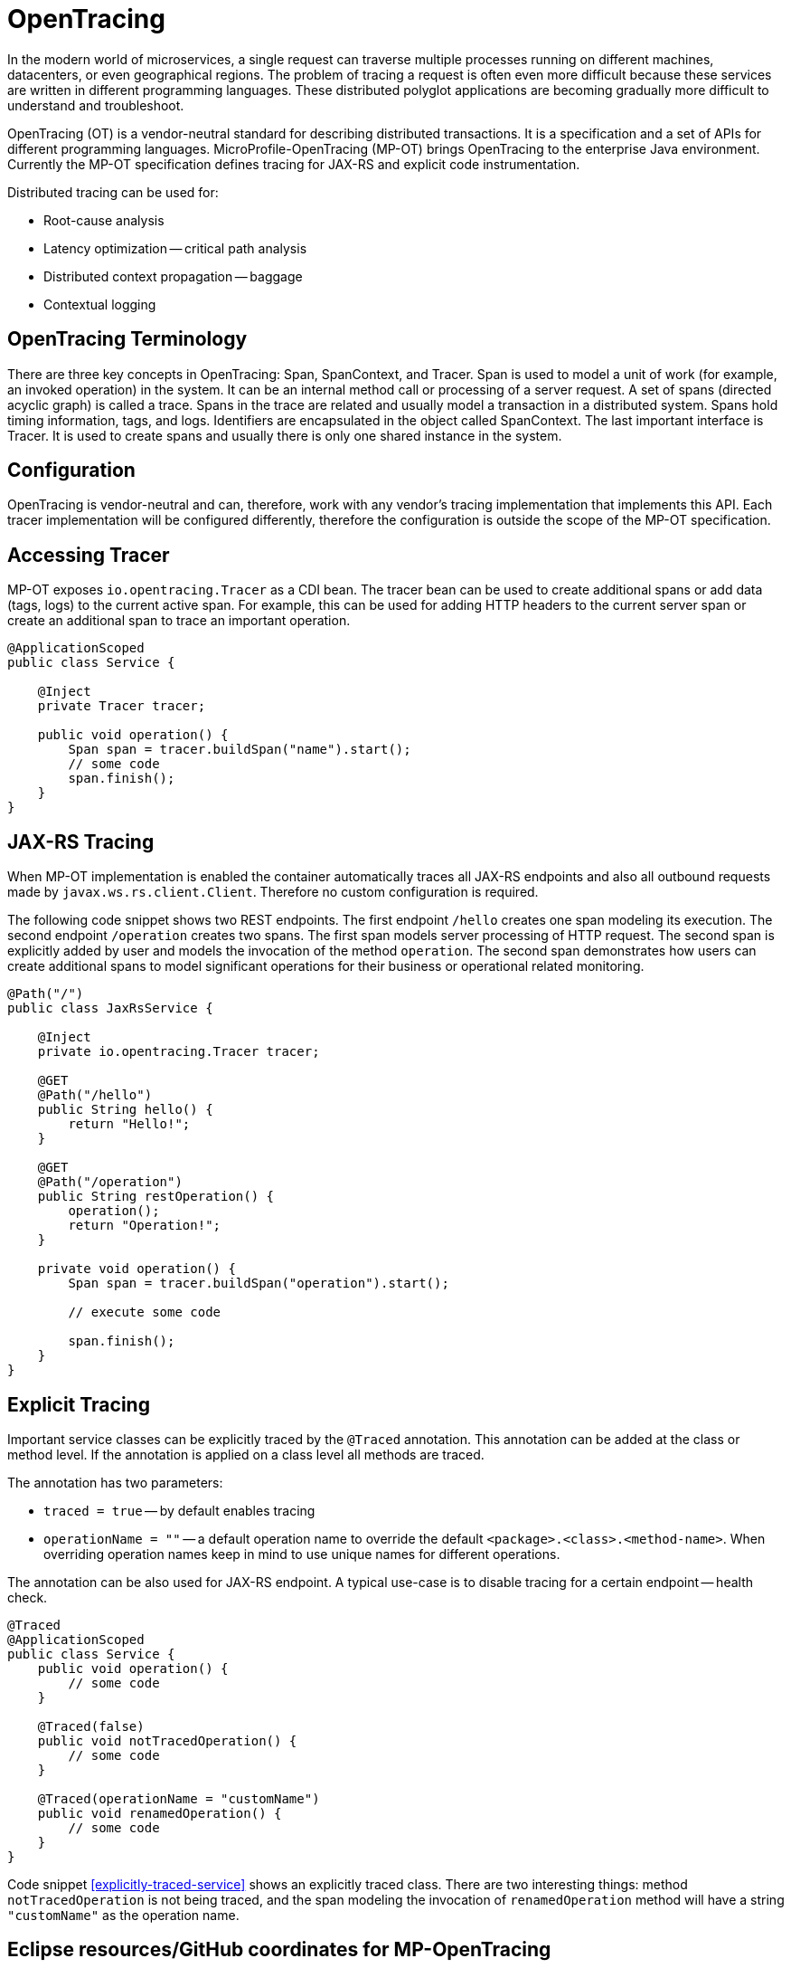 = OpenTracing

In the modern world of microservices, a single request can traverse multiple processes running on different machines, datacenters, or even geographical regions. The problem of tracing a request is often even more difficult because these services are written in different programming languages. These distributed polyglot applications are becoming gradually more difficult to understand and troubleshoot.

OpenTracing (OT) is a vendor-neutral standard for describing distributed transactions. It is a specification and a set of APIs for different programming languages. MicroProfile-OpenTracing (MP-OT) brings OpenTracing to the enterprise Java environment. Currently the MP-OT specification defines tracing for JAX-RS and explicit code instrumentation.

Distributed tracing can be used for:

* Root-cause analysis
* Latency optimization -- critical path analysis
* Distributed context propagation -- baggage
* Contextual logging

== OpenTracing Terminology

There are three key concepts in OpenTracing: Span, SpanContext, and Tracer. Span is used to model a unit of work (for example, an invoked operation) in the system. It can be an internal method call or processing of a server request. A set of spans (directed acyclic graph) is called a trace. Spans in the trace are related and usually model a transaction in a distributed system. Spans hold timing information, tags, and logs. Identifiers are encapsulated in the object called SpanContext. The last important interface is Tracer. It is used to create spans and usually there is only one shared instance in the system.

== Configuration

OpenTracing is vendor-neutral and can, therefore, work with any vendor's tracing implementation that implements this API. Each tracer implementation will be configured differently, therefore the configuration is outside the scope of the MP-OT specification.

== Accessing Tracer

MP-OT exposes `io.opentracing.Tracer` as a CDI bean. The tracer bean can be used to create additional spans or add data (tags, logs) to the current active span. For example, this can be used for adding HTTP headers to the current server span or create an additional span to trace an important operation.

[source, java]
----
@ApplicationScoped
public class Service {

    @Inject
    private Tracer tracer;

    public void operation() {
        Span span = tracer.buildSpan("name").start();
        // some code
        span.finish();
    }    
}
----

== JAX-RS Tracing

When MP-OT implementation is enabled the container automatically traces all JAX-RS endpoints and also all outbound requests made by `javax.ws.rs.client.Client`. Therefore no custom configuration is required.

The following code snippet shows two REST endpoints. The first endpoint `/hello` creates one span modeling its execution. The second endpoint `/operation` creates two spans. The first span models server processing of HTTP request. The second span is explicitly added by user and models the invocation of the method `operation`. The second span demonstrates how users can create additional spans to model significant operations for their business or operational related monitoring.

[source, java]
----
@Path("/")
public class JaxRsService {

    @Inject
    private io.opentracing.Tracer tracer;

    @GET
    @Path("/hello")    
    public String hello() {
        return "Hello!";
    }
    
    @GET
    @Path("/operation")
    public String restOperation() {
        operation();
        return "Operation!";
    }
    
    private void operation() {
        Span span = tracer.buildSpan("operation").start();
        
        // execute some code
        
        span.finish();
    }
}
----

== Explicit Tracing

Important service classes can be explicitly traced by the `@Traced` annotation. This annotation can be added at the class or method level. If the annotation is applied on a class level all methods are traced. 

The annotation has two parameters:

* `traced = true` -- by default enables tracing
* `operationName = ""` -- a default operation name to override the default `<package>.<class>.<method-name>`. When overriding operation names keep in mind to use unique names for different operations. 

The annotation can be also used for JAX-RS endpoint. A typical use-case is to disable tracing for a certain endpoint -- health check.

[[explicitly-traced-service]]
[source, java]
----
@Traced
@ApplicationScoped
public class Service {
    public void operation() {
        // some code
    }
    
    @Traced(false)
    public void notTracedOperation() {
        // some code
    }
    
    @Traced(operationName = "customName")
    public void renamedOperation() {
        // some code
    }
}
----

Code snippet <<explicitly-traced-service>> shows an explicitly traced class. There are two interesting things: method `notTracedOperation` is not being traced, and the span modeling the invocation of `renamedOperation` method will have a string `"customName"` as  the operation name.

== Eclipse resources/GitHub coordinates for MP-OpenTracing

The MicroProfile-OpenTracing project can be found at following location:

https://github.com/eclipse/microprofile-opentracing

